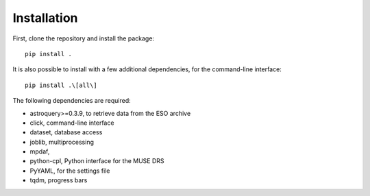 Installation
============

First, clone the repository and install the package::

    pip install .

It is also possible to install with a few additional dependencies, for the
command-line interface::

    pip install .\[all\]

The following dependencies are required:

- astroquery>=0.3.9, to retrieve data from the ESO archive
- click, command-line interface
- dataset, database access
- joblib, multiprocessing
- mpdaf,
- python-cpl, Python interface for the MUSE DRS
- PyYAML, for the settings file
- tqdm, progress bars

.. _astroquery: https://astroquery.readthedocs.io/en/latest/
